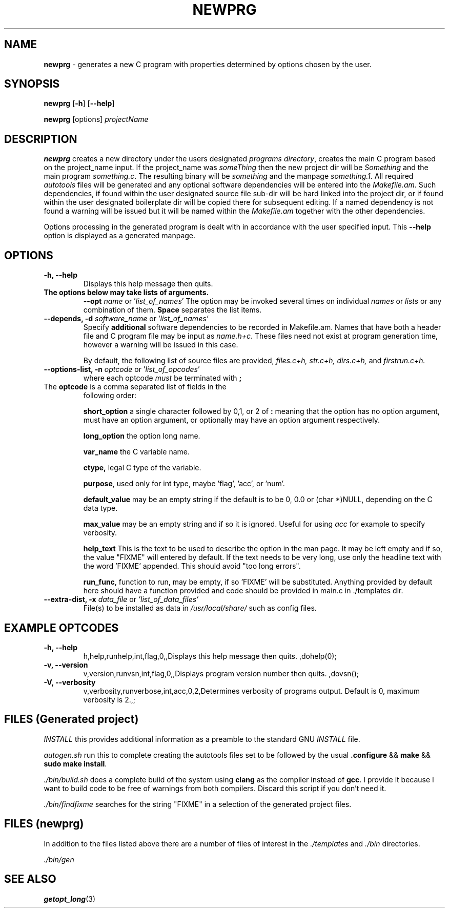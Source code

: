 .\" Hand written
.\"
.TH "NEWPRG" "1" "2019-04-04" "" "General Commands Manual"
.hy
.SH NAME
.PP
\f[B]newprg\f[] - generates a new C program with properties
determined by options chosen by the user.
.SH SYNOPSIS
.PP
\f[B]newprg\f[] [\f[B]-h\f[]] [\f[B]--help\f[]]
.PP
\f[B]newprg\f[] [options] \f[I]projectName\f[]
.SH DESCRIPTION
.PP
\f[B]newprg\f[] creates a new directory under the users designated
\f[I]programs directory\f[], creates the main C program based on the
project_name input.
If the project_name was \f[I]someThing\f[] then the new project dir will
be \f[I]Something\f[] and the main program \f[I]something.c\f[].
The resulting binary will be \f[I]something\f[] and the manpage
\f[I]something.1\f[].
All required \f[I]autotools\f[] files will be generated and any optional
software dependencies will be entered into the \f[I]Makefile.am\f[].
Such dependencies, if found within the user designated source file
sub-dir will be hard linked into the project dir, or if found within
the user designated boilerplate dir will be copied there for subsequent
editing. If a named dependency is not found a warning will be issued but
it will be named within the \f[I]Makefile.am\f[] together with the other
dependencies.
.PP
Options processing in the generated program is dealt with in accordance
with the user specified input. This \f[B]--help\f[] option is displayed
as a generated manpage.
.SH OPTIONS
.TP
.B -h, --help
Displays this help message then quits.

.TP
.B The options below may take lists of arguments.
\f[B]--opt\f[] \f[I]name\f[] or '\f[I]list_of_names\f[]'
The option may be invoked several times on individual \f[I]names\f[] or
\f[I]lists\f[] or any combination of them. \f[B]Space\f[] separates the
list items.

.TP
.B --depends, -d \f[I]software_name\f[R] or '\f[I]list_of_names'\f[]
Specify \f[B]additional\f[] software dependencies to be recorded in
Makefile.am.
Names that have both a header file and C program file may be input as
\f[I]name.h+c\f[]. These files need not exist at program generation
time, however a warning will be issued in this case.

By default, the following list of source files are provided, \f[I]
files.c+h, str.c+h, dirs.c+h, \f[]and \f[I]firstrun.c+h.\f[]

.TP
.B --options-list, -n\f[] \f[I]optcode\f[] or '\f[I]list_of_opcodes\f[]'
where each optcode \f[I]must\f[] be terminated
with \f[B];\f[]
.TP
The \f[B]optcode\f[] is a comma separated list of fields in the
following order:

\f[B]short_option\f[] a single character followed by 0,1, or 2 of
\f[B]:\f[] meaning that the option has no option argument, must have an
option argument, or optionally may have an option argument respectively.

\f[B]long_option\f[] the option long name.

\f[B]var_name\f[] the C variable name.

\f[B]ctype,\f[] legal C type of the variable.

\f[B]purpose\f[], used only for int type, maybe 'flag', 'acc', or 'num'.

\f[B]default_value\f[] may be an empty string if the default is to be
0, 0.0 or (char *)NULL, depending on the C data type.

\f[B]max_value\f[] may be an empty string and if so it is ignored.
Useful for using \f[I]acc\f[] for example to specify verbosity.

\f[B]help_text\f[] This is the text to be used to describe the option
in the man page. It may be left empty and if so, the value "FIXME" will
entered by default. If the text needs to be very long, use only the
headline text with the word 'FIXME' appended. This should avoid "too
long errors".

\f[B]run_func\f[], function to run, may be empty, if so 'FIXME' will be
substituted. Anything provided by default here should have a function
provided and code should be provided in main.c in ./templates dir.
.TP
.B --extra-dist, -x\f[] \f[I]data_file\f[] or \f[I]'list_of_data_files'\f[]
File(s) to be installed as data in \f[I]/usr/local/share/\f[] such as
config files.


.SH EXAMPLE OPTCODES
.TP
.B -h, --help
h,help,runhelp,int,flag,0,,Displays this help message then quits.
,dohelp(0);

.TP
.B -v, --version
v,version,runvsn,int,flag,0,,Displays program version number then quits.
,dovsn();

.TP
.B -V, --verbosity
v,verbosity,runverbose,int,acc,0,2,Determines verbosity of programs
output. Default is 0, maximum verbosity is 2.,;

.SH FILES (Generated project)
.PP
\f[I]INSTALL\f[] this provides additional information as a preamble to
the standard GNU \f[I]INSTALL\f[] file.

\f[I]autogen.sh\f[] run this to complete creating the autotools files
set to be followed by the usual \f[B].configure\f[] && \f[B]make\f[]
&& \f[B]sudo make install\f[].

\f[I]./bin/build.sh\f[] does a complete build of the system using
\f[B]clang\f[] as the compiler instead of \f[B]gcc\f[]. I provide it
because I want to build code to be free of warnings from both compilers.
Discard this script if you don't need it.

\f[I]./bin/findfixme\f[] searches for the string "FIXME" in a selection of the
generated project files.

.SH FILES (newprg)
.PP
In addition to the files listed above there are a number of files of
interest in the \f[I]./templates\f[] and \f[I]./bin\f[] directories.

\f[I]./bin/gen\f[]

\f[I] \f[]

\f[I] \f[]

\f[I] \f[]

.SH SEE ALSO
\f[B]getopt_long\f[](3)
